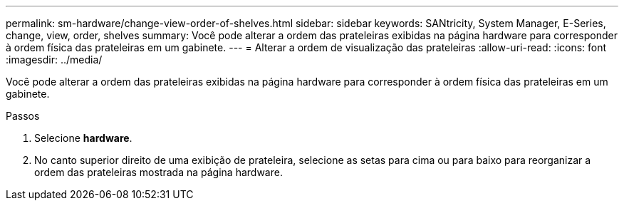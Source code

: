 ---
permalink: sm-hardware/change-view-order-of-shelves.html 
sidebar: sidebar 
keywords: SANtricity, System Manager, E-Series, change, view, order, shelves 
summary: Você pode alterar a ordem das prateleiras exibidas na página hardware para corresponder à ordem física das prateleiras em um gabinete. 
---
= Alterar a ordem de visualização das prateleiras
:allow-uri-read: 
:icons: font
:imagesdir: ../media/


[role="lead"]
Você pode alterar a ordem das prateleiras exibidas na página hardware para corresponder à ordem física das prateleiras em um gabinete.

.Passos
. Selecione *hardware*.
. No canto superior direito de uma exibição de prateleira, selecione as setas para cima ou para baixo para reorganizar a ordem das prateleiras mostrada na página hardware.

